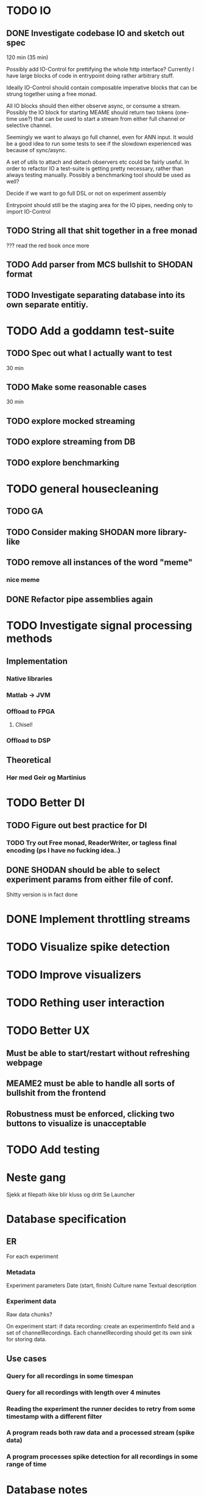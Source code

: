 * TODO IO
** DONE Investigate codebase IO and sketch out spec
   120 min (35 min)
   
   Possibly add IO-Control for prettifying the whole http interface?
   Currently I have large blocks of code in entrypoint doing rather arbitrary stuff.
   
   Ideally IO-Control should contain composable imperative blocks that can be strung
   together using a free monad.
   
   All IO blocks should then either observe async, or consume a stream.
   Possibly the IO block for starting MEAME should return two tokens (one-time use?)
   that can be used to start a stream from either full channel or selective channel.

   Seemingly we want to always go full channel, even for ANN input. It would be a good
   idea to run some tests to see if the slowdown experienced was because of sync/async.
   
   A set of utils to attach and detach observers etc could be fairly useful.
   In order to refactor IO a test-suite is getting pretty necessary, rather than
   always testing manually.
   Possibly a benchmarking tool should be used as well?

   Decide if we want to go full DSL or not on experiment assembly
   
   Entrypoint should still be the staging area for the IO pipes, needing only to import
   IO-Control

** TODO String all that shit together in a free monad
   ???
   read the red book once more

** TODO Add parser from MCS bullshit to SHODAN format
** TODO Investigate separating database into its own separate entitiy.
* TODO Add a goddamn test-suite
** TODO Spec out what I actually want to test
   30 min
** TODO Make some reasonable cases
   30 min
** TODO explore mocked streaming
** TODO explore streaming from DB 
** TODO explore benchmarking
   
* TODO general housecleaning
** TODO GA
** TODO Consider making SHODAN more library-like
** TODO remove all instances of the word "meme"
*** nice meme
** DONE Refactor pipe assemblies again
* TODO Investigate signal processing methods
** Implementation
*** Native libraries
*** Matlab -> JVM
*** Offload to FPGA
**** Chisel!
*** Offload to DSP

** Theoretical
*** Hør med Geir og Martinius

* TODO Better DI
** TODO Figure out best practice for DI
*** TODO Try out Free monad, ReaderWriter, or tagless final encoding (ps I have no fucking idea..)
** DONE SHODAN should be able to select experiment params from either file of conf.
   CLOSED: [2017-05-18 to. 16:54]
   Shitty version is in fact done

* DONE Implement throttling streams
* TODO Visualize spike detection
* TODO Improve visualizers
* TODO Rething user interaction
* TODO Better UX
** Must be able to start/restart without refreshing webpage
** MEAME2 must be able to handle all sorts of bullshit from the frontend
** Robustness must be enforced, clicking two buttons to visualize is unacceptable

* TODO Add testing

* Neste gang
  Sjekk at filepath ikke blir kluss og dritt
  Se Launcher
  
* Database specification
** ER
   For each experiment
*** Metadata
   Experiment parameters
   Date (start, finish)
   Culture name
   Textual description

*** Experiment data
   Raw data chunks?

   On experiment start: if data recording: create an experimentInfo field and a set of channelRecordings.
   Each channelRecording should get its own sink for storing data.
** Use cases
*** Query for all recordings in some timespan
*** Query for all recordings with length over 4 minutes
*** Reading the experiment the runner decides to retry from some timestamp with a different filter
*** A program reads both raw data and a processed stream (spike data)
*** A program processes spike detection for all recordings in some range of time

* Database notes
** To open db in terminal:
   peter$~/:    sudo su postgres 
   postgres$~/: psql -d world -U postgres
  
   select name from country;
   \q
** To redo a database
   peter$~/:    sudo su postgres 
   postgres$~/: psql -c 'drop database $db;' -U postgres
   postgres$~/: psql -c 'create database $db;' -U postgres
   postgres$~/: psql -c '\i $db.sql' -d $db -U postgres
   
   
* About neurons
** Filtering
   None of these assumptions have any sort of neurological basis, they're just assumed
   in order to get a working prototype.

   I assume maximum amount of spikes we're interested in recording is 50 per second

* QUEUE
** Read the red book about free monads
** Read the red book about scalatest

* TODO Unified source
  Should gather up an entire segment. 
  Inbetween each segment new queues may be added to the send queue.
  
  If the topic solution is used then each segment must have an identifier
  in order to assure synchronization between topics. 
  if I sub to topic 4, 5 and 9 with segments 445, 445 and 446 then I must
  discard a segment from topic 4 and 5.

  This doesn't matter for visualizing, but it's important for ANNs etc.
  
** Use case:
*** Source arbitrates a connection, either to DB or to MEAME
*** User starts visualizing 
    From the source PoV this is just a bunch of (queue, channel) tuples
*** User stops visualizing
    The source must remove the now invalid queues
*** Visualization is restarted
    Same as first
*** ???
    
